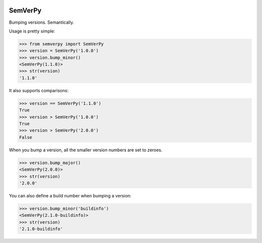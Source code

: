 .. image:: https://travis-ci.org/Dinoshauer/SemVerPy.svg?branch=master :target: https://travis-ci.org/Dinoshauer/SemVerPy
.. image:: https://gemnasium.com/Dinoshauer/SemVerPy.svg?branch=master :target: https://gemnasium.com/Dinoshauer/SemVerPy
.. image:: https://coveralls.io/repos/Dinoshauer/SemVerPy/badge.png?branch=master :target: https://coveralls.io/r/Dinoshauer/SemVerPy

SemVerPy
========

Bumping versions. Semantically.

Usage is pretty simple:

.. code-block:: python

    >>> from semverpy import SemVerPy
    >>> version = SemVerPy('1.0.0')
    >>> version.bump_minor()
    <SemVerPy(1.1.0)>
    >>> str(version)
    '1.1.0'

It also supports comparisons:

.. code-block:: python

    >>> version == SemVerPy('1.1.0')
    True
    >>> version > SemVerPy('1.0.0')
    True
    >>> version > SemVerPy('2.0.0')
    False

When you bump a version, all the smaller version numbers are set to zeroes.

.. code-block:: python

    >>> version.bump_major()
    <SemVerPy(2.0.0)>
    >>> str(version)
    '2.0.0'

You can also define a build number when bumping a version:

.. code-block:: python

    >>> version.bump_minor('buildinfo')
    <SemVerPy(2.1.0-buildinfo)>
    >>> str(version)
    '2.1.0-buildinfo'
